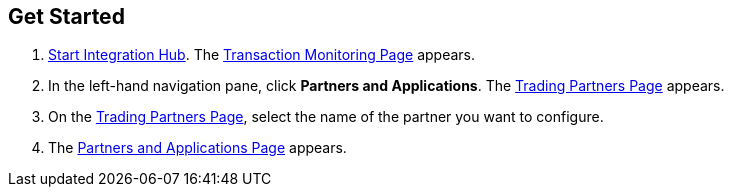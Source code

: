 == Get Started

. xref:index.adoc#start-integration-hub[Start Integration Hub].
The <<transaction-monitoring.adoc#img-transaction-monitoring, Transaction Monitoring Page>> appears.

. In the left-hand navigation pane, click *Partners and Applications*. The <<partner-configuration.adoc#img-trading-partners, Trading Partners Page>> appears.
. On the <<partner-configuration.adoc#img-trading-partners, Trading Partners Page>>, select the name of the partner you want to configure.
. The <<partner-configuration.adoc#img-company-information, Partners and Applications Page>> appears.

